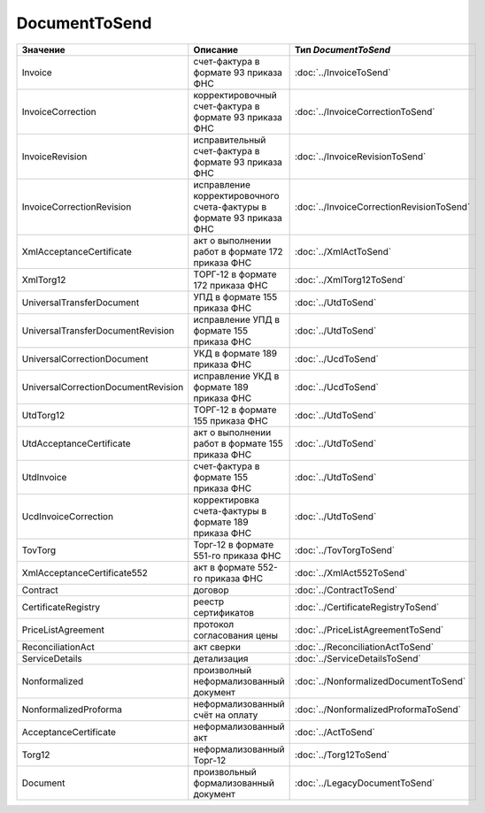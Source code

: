 DocumentToSend
==============

============================================================= ==================================================================== =========================================
Значение                                                      Описание                                                             Тип *DocumentToSend*
============================================================= ==================================================================== =========================================
Invoice                                                       счет-фактура в формате 93 приказа ФНС                                :doc:`../InvoiceToSend`
InvoiceCorrection                                             корректировочный счет-фактура в формате 93 приказа ФНС               :doc:`../InvoiceCorrectionToSend`
InvoiceRevision                                               исправительный счет-фактура в формате 93 приказа ФНС                 :doc:`../InvoiceRevisionToSend`
InvoiceCorrectionRevision                                     исправление корректировочного счета-фактуры в формате 93 приказа ФНС :doc:`../InvoiceCorrectionRevisionToSend`
XmlAcceptanceCertificate                                      акт о выполнении работ в формате 172 приказа ФНС                     :doc:`../XmlActToSend`
XmlTorg12                                                     ТОРГ-12 в формате 172 приказа ФНС                                    :doc:`../XmlTorg12ToSend`
UniversalTransferDocument                                     УПД в формате 155 приказа ФНС                                        :doc:`../UtdToSend`
UniversalTransferDocumentRevision                             исправление УПД в формате 155 приказа ФНС                            :doc:`../UtdToSend`
UniversalCorrectionDocument                                   УКД в формате 189 приказа ФНС                                        :doc:`../UcdToSend`
UniversalCorrectionDocumentRevision                           исправление УКД в формате 189 приказа ФНС                            :doc:`../UcdToSend`
UtdTorg12                                                     ТОРГ-12 в формате 155 приказа ФНС                                    :doc:`../UtdToSend`
UtdAcceptanceCertificate                                      акт о выполнении работ в формате 155 приказа ФНС                     :doc:`../UtdToSend`
UtdInvoice                                                    счет-фактура в формате 155 приказа ФНС                               :doc:`../UtdToSend`
UcdInvoiceCorrection                                          корректировка счета-фактуры в формате 189 приказа ФНС                :doc:`../UtdToSend`
TovTorg                                                       Торг-12 в формате 551-го приказа ФНС                                 :doc:`../TovTorgToSend`
XmlAcceptanceCertificate552                                   акт в формате 552-го приказа ФНС                                     :doc:`../XmlAct552ToSend`
Contract                                                      договор                                                              :doc:`../ContractToSend`
CertificateRegistry                                           реестр сертификатов                                                  :doc:`../CertificateRegistryToSend`
PriceListAgreement                                            протокол согласования цены                                           :doc:`../PriceListAgreementToSend`
ReconciliationAct                                             акт сверки                                                           :doc:`../ReconciliationActToSend`
ServiceDetails                                                детализация                                                          :doc:`../ServiceDetailsToSend`
Nonformalized                                                 произволный неформализованный документ                               :doc:`../NonformalizedDocumentToSend`
NonformalizedProforma                                         неформализованный счёт на оплату                                     :doc:`../NonformalizedProformaToSend`
AcceptanceCertificate                                         неформализованный акт                                                :doc:`../ActToSend`
Torg12                                                        неформализованный Торг-12                                            :doc:`../Torg12ToSend`
Document                                                      произвольный формализованный документ                                :doc:`../LegacyDocumentToSend`
============================================================= ==================================================================== =========================================
